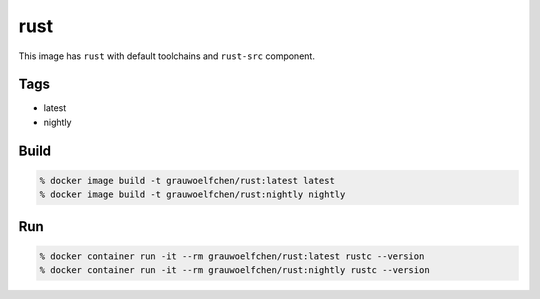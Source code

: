 rust
====

This image has ``rust`` with default toolchains and ``rust-src`` component.


Tags
-----

* latest
* nightly


Build
-----

.. code:: zsh

    % docker image build -t grauwoelfchen/rust:latest latest
    % docker image build -t grauwoelfchen/rust:nightly nightly

Run
---

.. code:: zsh

   % docker container run -it --rm grauwoelfchen/rust:latest rustc --version
   % docker container run -it --rm grauwoelfchen/rust:nightly rustc --version
